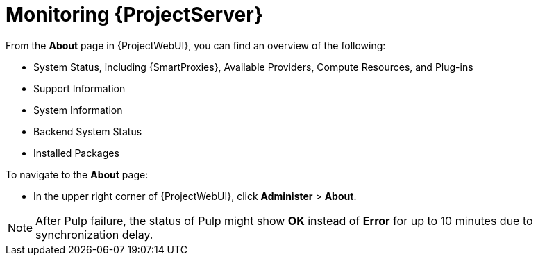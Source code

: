 [id="monitoring-{project-context}-server_{context}"]
= Monitoring {ProjectServer}

From the *About* page in {ProjectWebUI}, you can find an overview of the following:

* System Status, including {SmartProxies}, Available Providers, Compute Resources, and Plug-ins
* Support Information
* System Information
* Backend System Status
* Installed Packages

To navigate to the *About* page:

* In the upper right corner of {ProjectWebUI}, click *Administer* > *About*.

[NOTE]
====
After Pulp failure, the status of Pulp might show *OK* instead of *Error* for up to 10 minutes due to synchronization delay.
====
